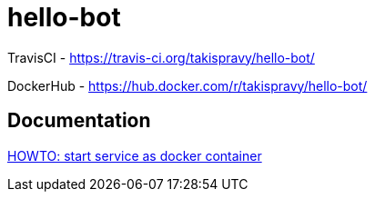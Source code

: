 = hello-bot

TravisCI - https://travis-ci.org/takispravy/hello-bot/

DockerHub - https://hub.docker.com/r/takispravy/hello-bot/

== Documentation

link:src/docs/howto-start-docker.adoc[HOWTO: start service as docker container]
